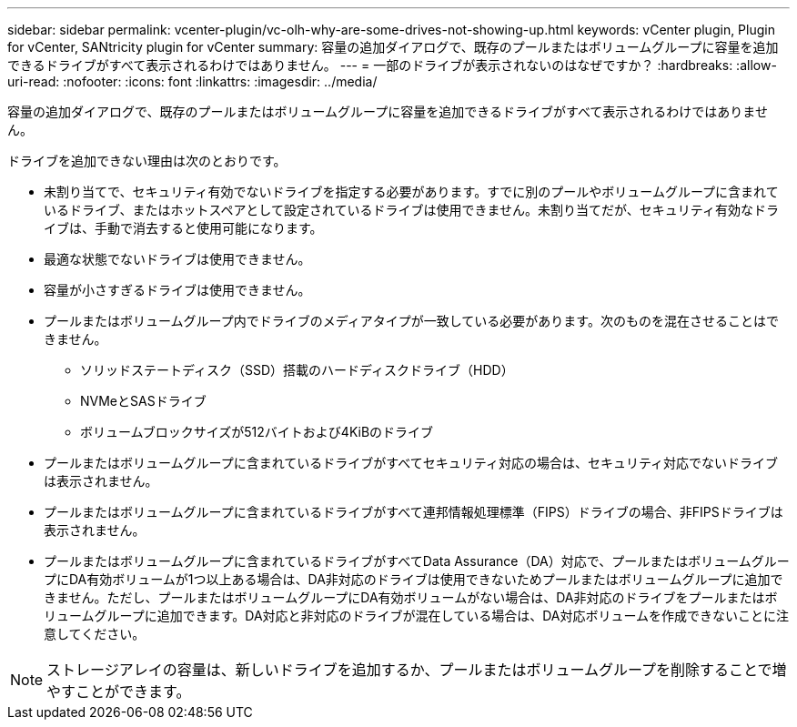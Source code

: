 ---
sidebar: sidebar 
permalink: vcenter-plugin/vc-olh-why-are-some-drives-not-showing-up.html 
keywords: vCenter plugin, Plugin for vCenter, SANtricity plugin for vCenter 
summary: 容量の追加ダイアログで、既存のプールまたはボリュームグループに容量を追加できるドライブがすべて表示されるわけではありません。 
---
= 一部のドライブが表示されないのはなぜですか？
:hardbreaks:
:allow-uri-read: 
:nofooter: 
:icons: font
:linkattrs: 
:imagesdir: ../media/


[role="lead"]
容量の追加ダイアログで、既存のプールまたはボリュームグループに容量を追加できるドライブがすべて表示されるわけではありません。

ドライブを追加できない理由は次のとおりです。

* 未割り当てで、セキュリティ有効でないドライブを指定する必要があります。すでに別のプールやボリュームグループに含まれているドライブ、またはホットスペアとして設定されているドライブは使用できません。未割り当てだが、セキュリティ有効なドライブは、手動で消去すると使用可能になります。
* 最適な状態でないドライブは使用できません。
* 容量が小さすぎるドライブは使用できません。
* プールまたはボリュームグループ内でドライブのメディアタイプが一致している必要があります。次のものを混在させることはできません。
+
** ソリッドステートディスク（SSD）搭載のハードディスクドライブ（HDD）
** NVMeとSASドライブ
** ボリュームブロックサイズが512バイトおよび4KiBのドライブ


* プールまたはボリュームグループに含まれているドライブがすべてセキュリティ対応の場合は、セキュリティ対応でないドライブは表示されません。
* プールまたはボリュームグループに含まれているドライブがすべて連邦情報処理標準（FIPS）ドライブの場合、非FIPSドライブは表示されません。
* プールまたはボリュームグループに含まれているドライブがすべてData Assurance（DA）対応で、プールまたはボリュームグループにDA有効ボリュームが1つ以上ある場合は、DA非対応のドライブは使用できないためプールまたはボリュームグループに追加できません。ただし、プールまたはボリュームグループにDA有効ボリュームがない場合は、DA非対応のドライブをプールまたはボリュームグループに追加できます。DA対応と非対応のドライブが混在している場合は、DA対応ボリュームを作成できないことに注意してください。



NOTE: ストレージアレイの容量は、新しいドライブを追加するか、プールまたはボリュームグループを削除することで増やすことができます。
